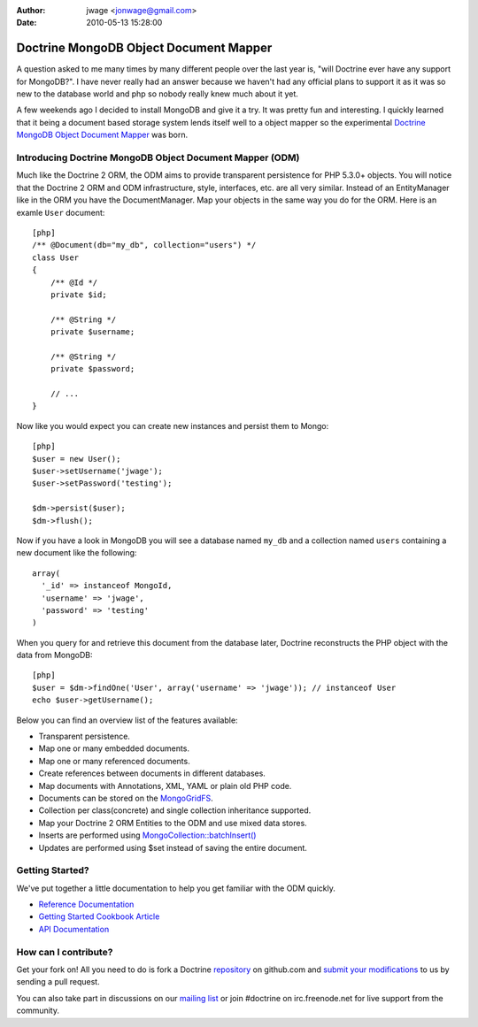 :author: jwage <jonwage@gmail.com>
:date: 2010-05-13 15:28:00

=======================================
Doctrine MongoDB Object Document Mapper
=======================================

A question asked to me many times by many different people over the
last year is, "will Doctrine ever have any support for MongoDB?". I
have never really had an answer because we haven't had any official
plans to support it as it was so new to the database world and php
so nobody really knew much about it yet.

A few weekends ago I decided to install MongoDB and give it a try.
It was pretty fun and interesting. I quickly learned that it being
a document based storage system lends itself well to a object
mapper so the experimental
`Doctrine MongoDB Object Document Mapper <http://github.com/jwage/odm>`_
was born.

Introducing Doctrine MongoDB Object Document Mapper (ODM)
---------------------------------------------------------

Much like the Doctrine 2 ORM, the ODM aims to provide transparent
persistence for PHP 5.3.0+ objects. You will notice that the
Doctrine 2 ORM and ODM infrastructure, style, interfaces, etc. are
all very similar. Instead of an EntityManager like in the ORM you
have the DocumentManager. Map your objects in the same way you do
for the ORM. Here is an examle ``User`` document:

::

    [php]
    /** @Document(db="my_db", collection="users") */
    class User
    {
        /** @Id */
        private $id;
    
        /** @String */
        private $username;
    
        /** @String */
        private $password;
    
        // ...
    }

Now like you would expect you can create new instances and persist
them to Mongo:

::

    [php]
    $user = new User();
    $user->setUsername('jwage');
    $user->setPassword('testing');
    
    $dm->persist($user);
    $dm->flush();

Now if you have a look in MongoDB you will see a database named
``my_db`` and a collection named ``users`` containing a new
document like the following:

::

    array(
      '_id' => instanceof MongoId,
      'username' => 'jwage',
      'password' => 'testing'
    )

When you query for and retrieve this document from the database
later, Doctrine reconstructs the PHP object with the data from
MongoDB:

::

    [php]
    $user = $dm->findOne('User', array('username' => 'jwage')); // instanceof User
    echo $user->getUsername();

Below you can find an overview list of the features available:


-  Transparent persistence.
-  Map one or many embedded documents.
-  Map one or many referenced documents.
-  Create references between documents in different databases.
-  Map documents with Annotations, XML, YAML or plain old PHP code.
-  Documents can be stored on the
   `MongoGridFS <http://www.php.net/MongoGridFS>`_.
-  Collection per class(concrete) and single collection inheritance
   supported.
-  Map your Doctrine 2 ORM Entities to the ODM and use mixed data
   stores.
-  Inserts are performed using
   `MongoCollection::batchInsert() <http://us.php.net/manual/en/mongocollection.batchinsert.php>`_
-  Updates are performed using $set instead of saving the entire
   document.

Getting Started?
----------------

We've put together a little documentation to help you get familiar
with the ODM quickly.


-  `Reference Documentation <http://www.doctrine-project.org/projects/mongodb_odm/1.0/docs/reference/en>`_
-  `Getting Started Cookbook Article <http://www.doctrine-project.org/projects/mongodb_odm/1.0/docs/cookbook/getting-started/en>`_
-  `API Documentation <http://www.doctrine-project.org/projects/mongodb_odm/1.0/api>`_

How can I contribute?
---------------------

Get your fork on! All you need to do is fork a Doctrine
`repository <http://github.com/doctrine>`_ on github.com and
`submit your modifications <http://github.com/guides/fork-a-project-and-submit-your-modifications/7>`_
to us by sending a pull request.

You can also take part in discussions on our
`mailing list <http://groups.google.com/group/doctrine-user>`_ or
join #doctrine on irc.freenode.net for live support from the
community.


